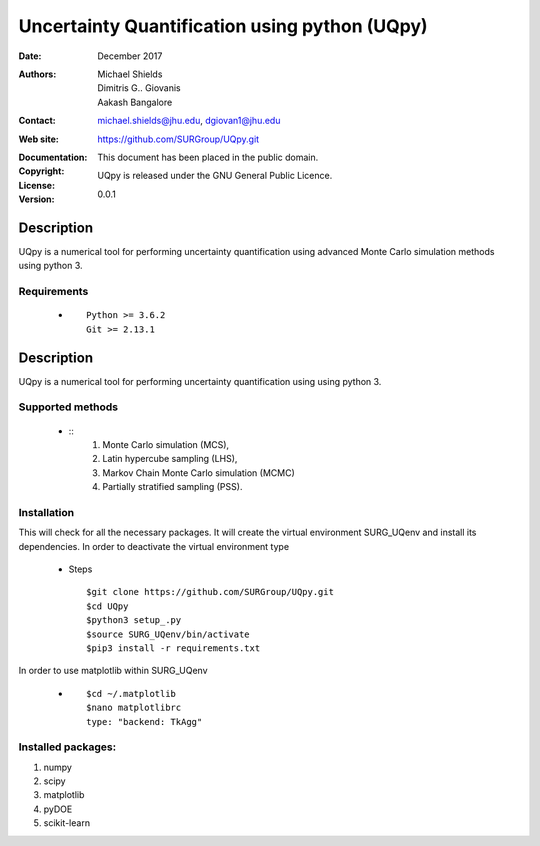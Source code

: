 
*******************************************
Uncertainty Quantification using python (UQpy)
*******************************************

:Date: December 2017
:Authors: Michael Shields, Dimitris G.. Giovanis, Aakash Bangalore
:Contact: michael.shields@jhu.edu, dgiovan1@jhu.edu
:Web site: https://github.com/SURGroup/UQpy.git
:Documentation:  
:Copyright: This document has been placed in the public domain.
:License: UQpy is released under the GNU General Public Licence.
:Version: 0.0.1

Description
===========

UQpy is a numerical tool for performing uncertainty quantification using
advanced Monte Carlo simulation methods using python 3.

Requirements
----

            * ::
            
                Python >= 3.6.2
                Git >= 2.13.1

Description
===========

UQpy is a numerical tool for performing uncertainty quantification using
using python 3. 

Supported methods
-----------------

            * ::
                1. Monte Carlo simulation (MCS), 
                2. Latin hypercube sampling (LHS), 
                3. Markov Chain Monte Carlo simulation (MCMC) 
                4. Partially stratified sampling (PSS).

Installation
------------

This will check for all the necessary packages. It will create the virtual environment SURG_UQenv and install  its dependencies. In order to deactivate the virtual environment type

            * Steps ::

                        $git clone https://github.com/SURGroup/UQpy.git
                        $cd UQpy
                        $python3 setup_.py   
                        $source SURG_UQenv/bin/activate
                        $pip3 install -r requirements.txt
 

In order to use matplotlib within SURG_UQenv

            * ::
            
                      $cd ~/.matplotlib
                      $nano matplotlibrc
                      type: "backend: TkAgg"


Installed packages:
------------------------------------------------------------

1. numpy
2. scipy
3. matplotlib
4. pyDOE     
5. scikit-learn

